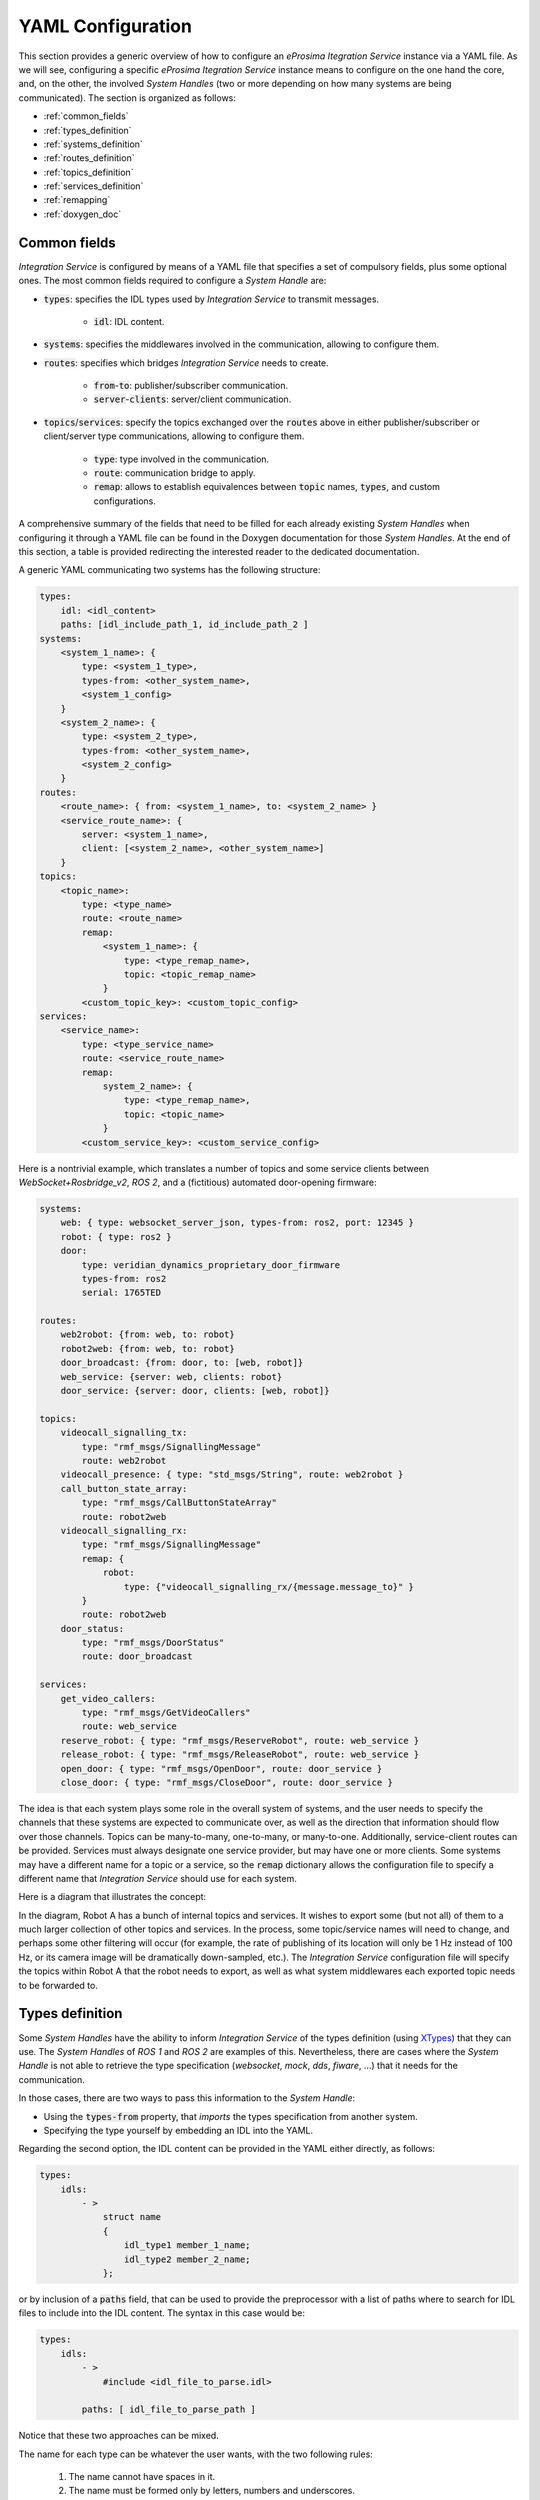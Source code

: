 .. _yaml_config:

YAML Configuration
==================

This section provides a generic overview of how to configure an *eProsima Itegration Service* instance via a YAML file. As we will see, configuring a specific *eProsima Itegration Service* instance means to configure on the one hand the core, and, on the other, the involved *System Handles* (two or more depending on how many systems are being communicated).
The section is organized as follows:

- :ref:`common_fields`
- :ref:`types_definition`
- :ref:`systems_definition`
- :ref:`routes_definition`
- :ref:`topics_definition`
- :ref:`services_definition`
- :ref:`remapping`
- :ref:`doxygen_doc`

.. _common_fields:

Common fields
^^^^^^^^^^^^^

*Integration Service* is configured by means of a YAML file
that specifies a set of compulsory fields, plus some optional ones.
The most common fields required to configure a *System Handle* are:

* :code:`types`: specifies the IDL types used by *Integration Service* to transmit messages.

    * :code:`idl`: IDL content.

* :code:`systems`: specifies the middlewares involved in the communication, allowing to configure them.

* :code:`routes`: specifies which bridges *Integration Service* needs to create.

    * :code:`from`-:code:`to`: publisher/subscriber communication.

    * :code:`server`-:code:`clients`: server/client communication.

* :code:`topics`/:code:`services`: specify the topics exchanged over the :code:`routes` above in either
  publisher/subscriber or client/server type communications, allowing to configure them.

    * :code:`type`: type involved in the communication.

    * :code:`route`: communication bridge to apply.

    * :code:`remap`: allows to establish equivalences between :code:`topic` names, :code:`types`, and custom
      configurations.

A comprehensive summary of the fields that need to be filled for each already existing *System Handles* when configuring it through a YAML file can be found in the Doxygen documentation for those *System Handles*. At the end of this section, a table is provided redirecting the interested reader to the dedicated documentation.

A generic YAML communicating two systems has the following structure:

.. code-block:: yaml

    types:
        idl: <idl_content>
        paths: [idl_include_path_1, id_include_path_2 ]
    systems:
        <system_1_name>: {
            type: <system_1_type>,
            types-from: <other_system_name>,
            <system_1_config>
        }
        <system_2_name>: {
            type: <system_2_type>,
            types-from: <other_system_name>,
            <system_2_config>
        }
    routes:
        <route_name>: { from: <system_1_name>, to: <system_2_name> }
        <service_route_name>: {
            server: <system_1_name>,
            client: [<system_2_name>, <other_system_name>]
        }
    topics:
        <topic_name>:
            type: <type_name>
            route: <route_name>
            remap:
                <system_1_name>: {
                    type: <type_remap_name>,
                    topic: <topic_remap_name>
                }
            <custom_topic_key>: <custom_topic_config>
    services:
        <service_name>:
            type: <type_service_name>
            route: <service_route_name>
            remap:
                system_2_name>: {
                    type: <type_remap_name>,
                    topic: <topic_name>
                }
            <custom_service_key>: <custom_service_config>

Here is a nontrivial example, which translates a number of topics and some
service clients between *WebSocket+Rosbridge_v2*, *ROS 2*, and a (fictitious) automated door-opening
firmware:

.. TODO: Change the name WebSocket+Rosbridge_v2

.. code-block:: yaml

    systems:
        web: { type: websocket_server_json, types-from: ros2, port: 12345 }
        robot: { type: ros2 }
        door:
            type: veridian_dynamics_proprietary_door_firmware
            types-from: ros2
            serial: 1765TED

    routes:
        web2robot: {from: web, to: robot}
        robot2web: {from: web, to: robot}
        door_broadcast: {from: door, to: [web, robot]}
        web_service: {server: web, clients: robot}
        door_service: {server: door, clients: [web, robot]}

    topics:
        videocall_signalling_tx:
            type: "rmf_msgs/SignallingMessage"
            route: web2robot
        videocall_presence: { type: "std_msgs/String", route: web2robot }
        call_button_state_array:
            type: "rmf_msgs/CallButtonStateArray"
            route: robot2web
        videocall_signalling_rx:
            type: "rmf_msgs/SignallingMessage"
            remap: {
                robot:
                    type: {"videocall_signalling_rx/{message.message_to}" }
            }
            route: robot2web
        door_status:
            type: "rmf_msgs/DoorStatus"
            route: door_broadcast

    services:
        get_video_callers:
            type: "rmf_msgs/GetVideoCallers"
            route: web_service
        reserve_robot: { type: "rmf_msgs/ReserveRobot", route: web_service }
        release_robot: { type: "rmf_msgs/ReleaseRobot", route: web_service }
        open_door: { type: "rmf_msgs/OpenDoor", route: door_service }
        close_door: { type: "rmf_msgs/CloseDoor", route: door_service }

The idea is that each system plays some role in the overall system of systems, and the user needs to
specify the channels that these systems are expected to communicate over, as well as the direction
that information should flow over those channels. Topics can be many-to-many, one-to-many, or
many-to-one.
Additionally, service-client routes can be provided. Services must always designate one service provider, but may have
one or more clients.
Some systems may have a different name for a topic or a service, so the :code:`remap` dictionary allows the
configuration file to specify a different name that *Integration Service* should use for each system.

Here is a diagram that illustrates the concept:

.. image:: images/bubbles_of_bubbles.png

In the diagram, Robot A has a bunch of internal topics and services. It wishes
to export some (but not all) of them to a much larger collection of other
topics and services. In the process, some topic/service names will need to change,
and perhaps some other filtering will occur (for example, the rate of publishing
of its location will only be 1 Hz instead of 100 Hz, or its camera image will
be dramatically down-sampled, etc.). The *Integration Service* configuration file will specify the
topics within Robot A that the robot needs to export, as well as what system
middlewares each exported topic needs to be forwarded to.


.. _types_definition:

Types definition
^^^^^^^^^^^^^^^^

Some *System Handles* have the ability to inform *Integration Service* of the types definition
(using `XTypes <https://github.com/eProsima/xtypes>`__) that they can use.
The *System Handles* of *ROS 1* and *ROS 2* are examples of this.
Nevertheless, there are cases where the *System Handle* is not able to retrieve the type specification
(*websocket*, *mock*, *dds*, *fiware*, ...) that it needs for the communication.

In those cases, there are two ways to pass this information to the *System Handle*:

- Using the :code:`types-from` property, that *imports* the types specification from another system.
- Specifying the type yourself by embedding an IDL into the YAML.

Regarding the second option, the IDL content can be provided in the YAML either directly, as follows:

.. code-block:: yaml

    types:
        idls:
            - >
                struct name
                {
                    idl_type1 member_1_name;
                    idl_type2 member_2_name;
                };

or by inclusion of a :code:`paths` field, that can be used to provide the preprocessor with a list of paths where
to search for IDL files to include into the IDL content. The syntax in this case would be:

.. code-block:: yaml

    types:
        idls:
            - >
                #include <idl_file_to_parse.idl>

            paths: [ idl_file_to_parse_path ]


Notice that these two approaches can be mixed.

The name for each type can be whatever the user wants, with the two following rules:

    1. The name cannot have spaces in it.
    2. The name must be formed only by letters, numbers and underscores.

Note: a minimum of a structure type is required for the communication.

For more details about IDL definition, please refer to
`IDL documentation <https://www.omg.org/spec/IDL/4.2/PDF>`__.

The following is an example of a full configuration defining a :code:`dds`-:code:`fiware` communication using the types
definition contained in the :code:`idls` block.

.. code-block:: yaml

    types:
        idls:
            - >
                struct Stamp
                {
                    int32 sec;
                    uint32 nanosec;
                };

                struct Header
                {
                    string frame_id;
                    stamp stamp;
                };

    systems:
        dds: { type: dds }
        fiware: { type: fiware, host: 192.168.1.59, port: 1026 }

    routes:
        fiware_to_dds: { from: fiware, to: dds }
        dds_to_fiware: { from: dds, to: fiware }

    topics:
        hello_dds:
            type: "Header"
            route: fiware_to_dds
        hello_fiware:
            type: "Header"
            route: dds_to_fiware

.. TODO_1: Note that the publisher and subscriber in the DDS world need to be configured with a compatible IDL.
    That means that the type definition may differ between them.

.. TODO_2: In that case, some `QoS policies <https://github.com/eProsima/xtypes#type-consistency-qos-policies>`__ will
    enable to try to convert the type. IS will notify the user with the different QoS policies enabled in
    the communication.


.. _systems_definition:

Systems definition
^^^^^^^^^^^^^^^^^^

A *System Handle* may need additional configuration that should be defined in its :code:`systems` entry as a YAML map.
Each entry of this section represents a middleware involved in the communication, and corresponds to an instance of
a *System Handle*.
All *System Handles* accept the :code:`type` and :code:`types-from` options in their :code:`systems` entry.
If :code:`type` is omitted, the key of the YAML entry will be used as :code:`type`.

.. code-block:: yaml

    systems:
        dds:
        ros2_domain5: { type: ros2, domain: 5, node_name: "is_5" }
        fiware: { host: 192.168.1.59, port: 1026 }

.. TODO: Check if change above of soss_5 into is_5 is ok 

The snippet above will create three *System Handles*:

* A *DDS* *System Handle* with default configuration.
* A *ROS 2* *System Handle* named :code:`ros2_domain` with :code:`domain = 5` and
  :code:`node_name = "is_5"`.
* A *Fiware* *System Handle* with :code:`host = 192.168.1.59` and :code:`port = 1026`.

The *System Handles* currently available for *Integration Service* are listed in a table that you can find in the
:ref:`related_links` section of this documentation.

A new *System Handle* can be created by implementing the desired :code:`SystemHandle` subclasses to
add support to any other protocol or system.
For more information consult the :ref:`sh_creation` section.


.. _routes_definition:

Routes definition
^^^^^^^^^^^^^^^^^

This section allows enumerating the bridges between the systems that *Integration Service* must manage.
To achieve bidirectional communication, both ways must be specified.

:code:`routes` definition keywords are specific depending on whether the route is
defining a *publisher/subscriber* path (:code:`from`-:code:`to`) or a *service/client* communication
path (:code:`server`-:code:`client`). For example:

.. code-block:: yaml

    routes:
        ros2_to_dds: { from: ros2_domain5, to: dds }
        dds_to_ros2: { from: dds, to: ros2_domain5 }
        dds_server: { server: dds, clients: ros2_domain5 }
        fiware_server: { server: fiware, clients: [ dds, ros2_domain5 ] }

This YAML defines the following routes:

.. image:: images/routes.png

* The route :code:`ros2_to_dds` defines a :code:`ros2_domain5` publisher with a :code:`dds` subscriber.
* The route :code:`dds_to_ros2` defines a :code:`dds` publisher with a :code:`ros2_domain5` subscriber.
* Having the routes :code:`ros2_to_dds` and :code:`dds_to_ros2` results in a bidirectional communication
  between the :code:`ros2_domain5` and :code:`dds` systems.
* The route :code:`dds_server` defines a :code:`dds` server with only one client: :code:`ros2_domain5`.
* The route :code:`fiware_server` defines a :code:`fiware` server with two clients: :code:`ros2_domain5` and
  :code:`dds`.


.. _topics_definition:

Topics definition
^^^^^^^^^^^^^^^^^

Each :code:`system` is able to *publish/subscribe* to each other’s :code:`topics`.
These *publish/subscription* policies are set directly in the YAML
configuration file by specifying the topic :code:`type` and its :code:`route` (which :code:`system` is
the publisher and which is the subscriber) as the main parameters:

.. code-block:: yaml

    topics:
        point_to_ros2:
            type: "geometry_msgs/Point"
            route: dds_to_ros2
        point_to_dds:
            type: "geometry_msgs/Point"
            route: ros2_to_dds

* The topic :code:`point_to_ros2` will create a :code:`dds` publisher and a :code:`ros2_domain5` subscriber.

.. image:: images/point_to_ros2.png

* The topic :code:`point_to_dds` will create a :code:`ros2_domain5` publisher and a :code:`dds` subscriber.

.. image:: images/point_to_dds.png

If a custom *System Handle* needs additional configuration regarding the :code:`topics`, it can
be added to the topic definition as new map entries.


.. _services_definition:

Services definition
^^^^^^^^^^^^^^^^^^^

:code:`service` definition is very similar to :code:`topics` definition, with the difference that in this case
:code:`routes` can only be chosen among the ones specified with the *server/client*
syntax; also, the :code:`type` entry for these fields usually follows the *request/response*
model, pairing each of them with the corresponding :code:`route`, depending on
which :code:`system` acts as the server and which as the client(s).

.. code-block:: yaml

    services:
        get_map:
            type: "nav_msgs/GetMap"
            route: dds_server
        update_position:
            type: "Position"
            route: fiware_server

.. _comment_1: Once the branch "feature/dds_methods" is merged, add documentation about request and reply types.

* The service :code:`get_map` will create a :code:`dds` server and a :code:`ros2_domain5` client.

.. image:: images/get_map.png

* The service :code:`update_position` will create a :code:`fiware` server, and :code:`dds` and :code:`ros2_domain5`
  clients.

.. image:: images/update_position.png

If a custom *System Handle* needs additional configuration regarding the :code:`services`, it can
be added in the service definition as new map entries.


.. _remapping:

Remapping
^^^^^^^^^

Sometimes, :code:`topics` or :code:`types` from one system are different from those managed by the systems with which
it is being bridged.
To solve this, *Integration Service* allows to remap :code:`types` and :code:`topics`
in the *Topics definition* and in the *Services definition*.

.. code-block:: yaml

    services:
        set_destination:
            type: "nav_msgs/Position"
            route: dds_server
            remap:
                dds:
                    type: "dds/Destination"
                    topic: "command_destination"

In this :code:`services` entry, the :code:`remap` section defines the :code:`type` and the :code:`topic` that must be
used in the :code:`dds` system, instead of the ones defined by the service definition, which will be used by the
:code:`ros2_domain5` system.

.. image:: images/remap.png


.. _doxygen_doc:

Doxygen documentation
^^^^^^^^^^^^^^^^^^^^^

The table below provides the link to the Doxygen documentation of all the already existing *System Handles*. For each, you will find a comprehensive description of all the fields that are required to be filled.

.. TODO: add correct links to table below.

.. list-table::
    :header-rows: 1
    :align: left

    * - *System Handle*
    - Doxygen docs
    * - **Fast DDS SH**
    - https://github.com/eProsima/FastDDS-SH
    * - **ROS 2 SH**
    - https://github.com/eProsima/ROS2-SH
    * - **ROS 1 SH**
    - https://github.com/eProsima/ROS1-SH
    * - **WEBSOCKET SH**
    - https://github.com/eProsima/WebSocket-SH
    * - **FIWARE SH**
    - https://github.com/eProsima/FIWARE-SH
